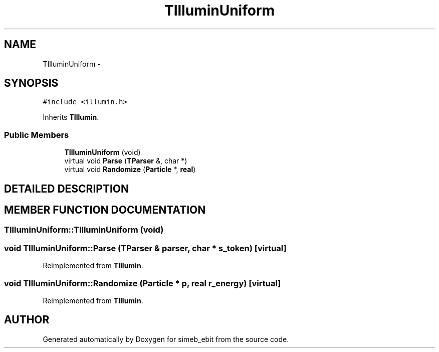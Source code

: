 .TH TIlluminUniform 3 "16 Dec 1999" "simeb_ebit" \" -*- nroff -*-
.ad l
.nh
.SH NAME
TIlluminUniform \- 
.SH SYNOPSIS
.br
.PP
\fC#include <illumin.h>\fR
.PP
Inherits \fBTIllumin\fR.
.PP
.SS Public Members

.in +1c
.ti -1c
.RI "\fBTIlluminUniform\fR (void)"
.br
.ti -1c
.RI "virtual void \fBParse\fR (\fBTParser\fR &, char *)"
.br
.ti -1c
.RI "virtual void \fBRandomize\fR (\fBParticle\fR *, \fBreal\fR)"
.br
.in -1c
.SH DETAILED DESCRIPTION
.PP 
.SH MEMBER FUNCTION DOCUMENTATION
.PP 
.SS TIlluminUniform::TIlluminUniform (void)
.PP
.SS void TIlluminUniform::Parse (\fBTParser\fR & parser, char * s_token)\fC [virtual]\fR
.PP
Reimplemented from \fBTIllumin\fR.
.SS void TIlluminUniform::Randomize (\fBParticle\fR * p, \fBreal\fR r_energy)\fC [virtual]\fR
.PP
Reimplemented from \fBTIllumin\fR.

.SH AUTHOR
.PP 
Generated automatically by Doxygen for simeb_ebit from the source code.